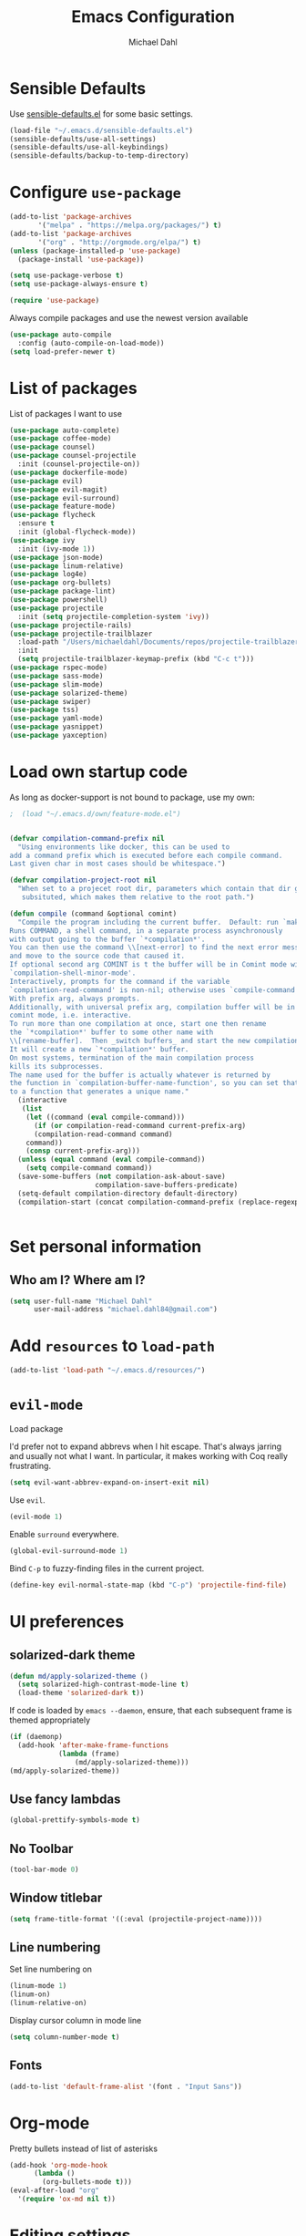 #+TITLE: Emacs Configuration
#+AUTHOR: Michael Dahl
#+EMAIL: michael.dahl84@gmail.com
#+OPTIONS: toc:nil num:nil

* Sensible Defaults
Use [[https://github.com/hrs/sensible-defaults.el][sensible-defaults.el]] for some basic settings.

#+BEGIN_SRC emacs-lisp
  (load-file "~/.emacs.d/sensible-defaults.el")
  (sensible-defaults/use-all-settings)
  (sensible-defaults/use-all-keybindings)
  (sensible-defaults/backup-to-temp-directory)
#+END_SRC


* Configure =use-package=
#+BEGIN_SRC emacs-lisp
  (add-to-list 'package-archives
	     '("melpa" . "https://melpa.org/packages/") t)
  (add-to-list 'package-archives
	     '("org" . "http://orgmode.org/elpa/") t)
  (unless (package-installed-p 'use-package)
    (package-install 'use-package))

  (setq use-package-verbose t)
  (setq use-package-always-ensure t)

  (require 'use-package)
#+END_SRC

Always compile packages and use the newest version available

#+BEGIN_SRC emacs-lisp
  (use-package auto-compile
    :config (auto-compile-on-load-mode))
  (setq load-prefer-newer t)
#+END_SRC

* List of packages
List of packages I want to use
#+BEGIN_SRC emacs-lisp
  (use-package auto-complete)
  (use-package coffee-mode)
  (use-package counsel)
  (use-package counsel-projectile
    :init (counsel-projectile-on))
  (use-package dockerfile-mode)
  (use-package evil)
  (use-package evil-magit)
  (use-package evil-surround)
  (use-package feature-mode)
  (use-package flycheck
    :ensure t
    :init (global-flycheck-mode))
  (use-package ivy
    :init (ivy-mode 1))
  (use-package json-mode)
  (use-package linum-relative)
  (use-package log4e)
  (use-package org-bullets)
  (use-package package-lint)
  (use-package powershell)
  (use-package projectile
    :init (setq projectile-completion-system 'ivy))
  (use-package projectile-rails)
  (use-package projectile-trailblazer
    :load-path "/Users/michaeldahl/Documents/repos/projectile-trailblazer"
    :init
    (setq projectile-trailblazer-keymap-prefix (kbd "C-c t")))
  (use-package rspec-mode)
  (use-package sass-mode)
  (use-package slim-mode)
  (use-package solarized-theme)
  (use-package swiper)
  (use-package tss)
  (use-package yaml-mode)
  (use-package yasnippet)
  (use-package yaxception)
#+END_SRC

* Load own startup code
As long as docker-support is not bound to package, use my own:
#+BEGIN_SRC emacs-lisp
;  (load "~/.emacs.d/own/feature-mode.el")


(defvar compilation-command-prefix nil
  "Using environments like docker, this can be used to
add a command prefix which is executed before each compile command.
Last given char in most cases should be whitespace.")

(defvar compilation-project-root nil
  "When set to a projecet root dir, parameters which contain that dir get
   subsituted, which makes them relative to the root path.")

(defun compile (command &optional comint)
  "Compile the program including the current buffer.  Default: run `make'.
Runs COMMAND, a shell command, in a separate process asynchronously
with output going to the buffer `*compilation*'.
You can then use the command \\[next-error] to find the next error message
and move to the source code that caused it.
If optional second arg COMINT is t the buffer will be in Comint mode with
`compilation-shell-minor-mode'.
Interactively, prompts for the command if the variable
`compilation-read-command' is non-nil; otherwise uses `compile-command'.
With prefix arg, always prompts.
Additionally, with universal prefix arg, compilation buffer will be in
comint mode, i.e. interactive.
To run more than one compilation at once, start one then rename
the `*compilation*' buffer to some other name with
\\[rename-buffer].  Then _switch buffers_ and start the new compilation.
It will create a new `*compilation*' buffer.
On most systems, termination of the main compilation process
kills its subprocesses.
The name used for the buffer is actually whatever is returned by
the function in `compilation-buffer-name-function', so you can set that
to a function that generates a unique name."
  (interactive
   (list
    (let ((command (eval compile-command)))
      (if (or compilation-read-command current-prefix-arg)
	  (compilation-read-command command)
	command))
    (consp current-prefix-arg)))
  (unless (equal command (eval compile-command))
    (setq compile-command command))
  (save-some-buffers (not compilation-ask-about-save)
                     compilation-save-buffers-predicate)
  (setq-default compilation-directory default-directory)
  (compilation-start (concat compilation-command-prefix (replace-regexp-in-string compilation-project-root "" command)) comint))


#+END_SRC
* Set personal information

** Who am I? Where am I?

#+BEGIN_SRC emacs-lisp
  (setq user-full-name "Michael Dahl"
        user-mail-address "michael.dahl84@gmail.com")
#+END_SRC

* Add =resources= to =load-path=

#+BEGIN_SRC emacs-lisp
  (add-to-list 'load-path "~/.emacs.d/resources/")
#+END_SRC

* =evil-mode=
Load package

I'd prefer not to expand abbrevs when I hit escape. That's always jarring and
usually not what I want. In particular, it makes working with Coq really
frustrating.

#+BEGIN_SRC emacs-lisp
  (setq evil-want-abbrev-expand-on-insert-exit nil)
#+END_SRC

Use =evil=.

#+BEGIN_SRC emacs-lisp
  (evil-mode 1)
#+END_SRC

Enable =surround= everywhere.

#+BEGIN_SRC emacs-lisp
  (global-evil-surround-mode 1)
#+END_SRC

Bind =C-p= to fuzzy-finding files in the current project.

#+BEGIN_SRC emacs-lisp
  (define-key evil-normal-state-map (kbd "C-p") 'projectile-find-file)
#+END_SRC

* UI preferences
** solarized-dark theme

#+BEGIN_SRC emacs-lisp
  (defun md/apply-solarized-theme ()
    (setq solarized-high-contrast-mode-line t)
    (load-theme 'solarized-dark t))
#+END_SRC

If code is loaded by =emacs --daemon=, ensure, that each subsequent frame is themed appropriately

#+BEGIN_SRC emacs-lisp
  (if (daemonp)
    (add-hook 'after-make-frame-functions
              (lambda (frame)
                  (md/apply-solarized-theme)))
  (md/apply-solarized-theme))
#+END_SRC
** Use fancy lambdas

#+BEGIN_SRC emacs-lisp
  (global-prettify-symbols-mode t)
#+END_SRC

** No Toolbar
#+BEGIN_SRC emacs-lisp
  (tool-bar-mode 0)
#+END_SRC

** Window titlebar
#+BEGIN_SRC emacs-lisp
    (setq frame-title-format '((:eval (projectile-project-name))))
#+END_SRC
** Line numbering
Set line numbering on
#+BEGIN_SRC emacs-lisp
    (linum-mode 1)
    (linum-on)
    (linum-relative-on)
#+END_SRC

Display cursor column in mode line
#+BEGIN_SRC emacs-lisp
    (setq column-number-mode t)
#+END_SRC

** Fonts
#+BEGIN_SRC emacs-lisp
  (add-to-list 'default-frame-alist '(font . "Input Sans"))
#+END_SRC
* Org-mode

Pretty bullets instead of list of asterisks
#+BEGIN_SRC emacs-lisp
    (add-hook 'org-mode-hook
          (lambda ()
            (org-bullets-mode t)))
    (eval-after-load "org"
      '(require 'ox-md nil t))
#+END_SRC

* Editing settings
Never use tabs, use 2 spaces instead
#+BEGIN_SRC emacs-lisp
  (setq-default indent-tabs-mode nil)
  (setq-default tab-width 2)
#+END_SRC
Treat terms in CamelCase symbols as separate words
#+BEGIN_SRC emacs-lisp
  (global-subword-mode 1)
#+END_SRC
** yasnippet
#+BEGIN_SRC emacs-lisp
  (yas-global-mode 1)
#+END_SRC

* Autocomplete

#+BEGIN_SRC emacs-lisp
  (ac-config-default)
#+END_SRC
* Magit
#+BEGIN_SRC emacs-lisp
  (global-set-key (kbd "C-x g") 'magit-status)
#+END_SRC
* Ivy

Set Ivy key bindings
#+BEGIN_SRC emacs-lisp
  (ivy-mode 1)
#+END_SRC
  (setq ivy-use-virtual-buffers t)
  (setq enable-recursive-minibuffers t)
  (global-set-key "\C-s" 'swiper)
  (global-set-key (kbd "C-c C-r") 'ivy-resume)
  (global-set-key (kbd "<f6>") 'ivy-resume)
  (global-set-key (kbd "M-x") 'counsel-M-x)
  (global-set-key (kbd "C-x C-f") 'counsel-find-file)
  (global-set-key (kbd "<f1> f") 'counsel-describe-function)
  (global-set-key (kbd "<f1> v") 'counsel-describe-variable)
  (global-set-key (kbd "<f1> l") 'counsel-find-library)
  (global-set-key (kbd "<f2> i") 'counsel-info-lookup-symbol)
  (global-set-key (kbd "<f2> u") 'counsel-unicode-char)
  (global-set-key (kbd "C-c g") 'counsel-git)
  (global-set-key (kbd "C-c j") 'counsel-git-grep)
  (global-set-key (kbd "C-c k") 'counsel-ag)
  (global-set-key (kbd "C-x l") 'counsel-locate)
  (global-set-key (kbd "C-S-o") 'counsel-rhythmbox)
  (define-key read-expression-map (kbd "C-r") 'counsel-expression-history)

Ignore backup and temp files
#+BEGIN_SRC emacs-lisp
(setq counsel-find-file-ignore-regexp "\(?:\`[#.]\)\|\(?:[#~]\'\)")
#+END_SRC

* Flycheck
#+BEGIN_SRC emacs-lisp
  (setq flycheck-ruby-rubocop-executable "~/.rbenv/shims/rubocop")
#+END_SRC
* Programming environments
** Coffee
   Tab width of 2
#+BEGIN_SRC emacs-lisp
  (setq coffee-tab-width 2)
#+END_SRC

** Feature
#+BEGIN_SRC emacs-lisp
  (add-hook 'ruby-mode-hook
    (lambda ()
      (local-set-key (kbd "C-c . f") 'feature-verify-all-scenarios-in-project)))
#+END_SRC

** Rails
#+BEGIN_SRC emacs-lisp
  (projectile-rails-global-mode)
  (projectile-trailblazer-global-mode)
#+END_SRC
** Typescript

#+BEGIN_SRC emacs-lisp
  (add-to-list 'auto-mode-alist '("\\.ts\\'" . typescript-mode))
  (setq tss-popup-help-key "C-:")
  (setq tss-jump-to-definition-key "C->")
  (setq tss-implement-definition-key "C-c i")
  (tss-config-default)
#+END_SRC

* Local Variables
#+BEGIN_SRC emacs-lisp
;  (add-to-list 'safe-local-variable-values
;                 '(feature-docker-compose-command . "/usr/local/bin/docker-compose"))
;  (add-to-list 'safe-local-variable-values
;                 '(rspec-docker-command . "/usr/local/bin/docker-compose exec"))
;  (add-to-list 'safe-local-variable-values
;                 '(rspec-docker-container . "app"))
;  (add-to-list 'safe-local-variable-values
;                 '(rspec-docker-cwd . "/myapp/"))
;  (add-to-list 'safe-local-variable-values
;                 '(rspec-use-docker-when-possible . t))
  (add-to-list 'safe-local-variable-values
                 '(compilation-command-prefix . "/usr/local/bin/docker-compose exec app "))
  (add-to-list 'safe-local-variable-values
                 '(eval setq compilation-project-root
                    (replace-regexp-in-string "~" (getenv "HOME") (locate-dominating-file default-directory ".dir-locals.el"))))
#+END_SRC
